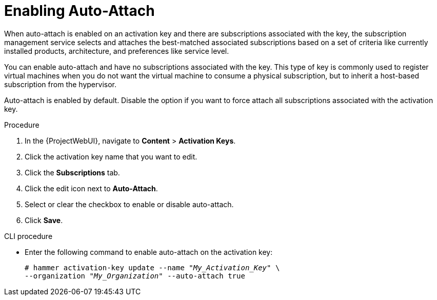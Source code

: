 [id="Enabling_Auto_Attach_{context}"]
= Enabling Auto-Attach

When auto-attach is enabled on an activation key and there are subscriptions associated with the key, the subscription management service selects and attaches the best-matched associated subscriptions based on a set of criteria like currently installed products, architecture, and preferences like service level.

You can enable auto-attach and have no subscriptions associated with the key.
This type of key is commonly used to register virtual machines when you do not want the virtual machine to consume a physical subscription, but to inherit a host-based subscription from the hypervisor.
ifdef::satellite[]
For more information, see {ConfiguringVMSubscriptionsDocURL}[_{ConfiguringVMSubscriptionsDocTitle}_].
endif::[]

Auto-attach is enabled by default.
Disable the option if you want to force attach all subscriptions associated with the activation key.

.Procedure
. In the {ProjectWebUI}, navigate to *Content* > *Activation Keys*.
. Click the activation key name that you want to edit.
. Click the *Subscriptions* tab.
. Click the edit icon next to *Auto-Attach*.
. Select or clear the checkbox to enable or disable auto-attach.
. Click *Save*.

.CLI procedure
* Enter the following command to enable auto-attach on the activation key:
+
[options="nowrap" subs="+quotes"]
----
# hammer activation-key update --name "_My_Activation_Key_" \
--organization "_My_Organization_" --auto-attach true
----
